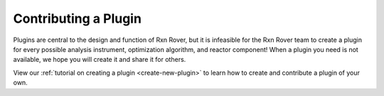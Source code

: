 Contributing a Plugin
=====================

Plugins are central to the design and function of Rxn Rover, but it is 
infeasible for the Rxn Rover team to create a plugin for every possible 
analysis instrument, optimization algorithm, and reactor component! When a 
plugin you need is not available, we hope you will create it and share it for
others.

View our :ref:`tutorial on creating a plugin <create-new-plugin>` to learn how to create and contribute a plugin of your own.